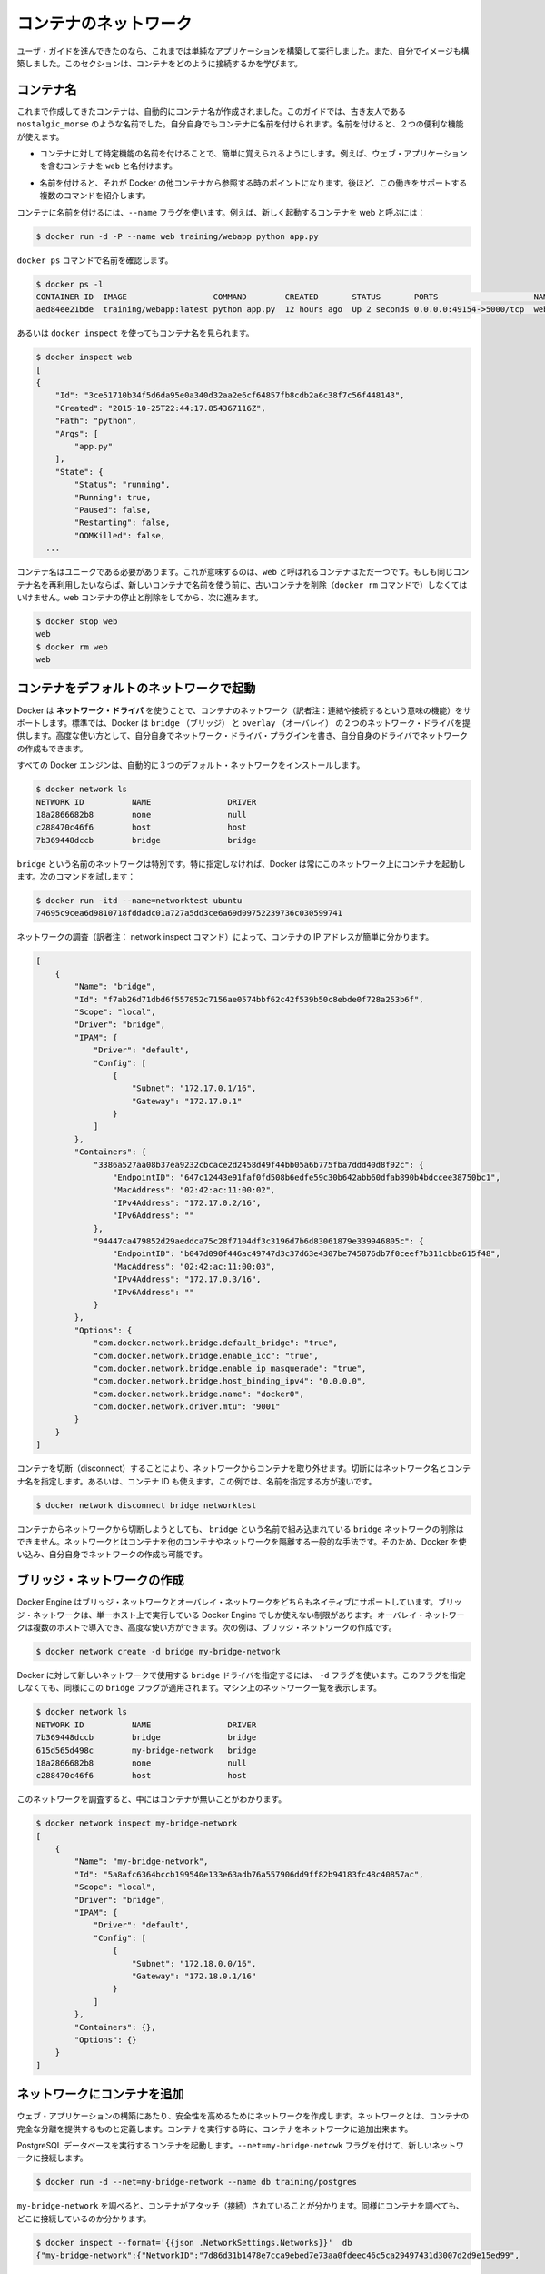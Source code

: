 .. -*- coding: utf-8 -*-
.. URL: https://docs.docker.com/engine/userguide/containers/networkingcontainers/
.. SOURCE: https://github.com/docker/docker/blob/master/docs/userguide/containers/networkingcontainers.md
   doc version: 1.10
      https://github.com/docker/docker/commits/master/docs/userguide/containers/networkingcontainers.md
   doc version: 1.9
      https://github.com/docker/docker/commits/release/v1.9/docs/userguide/networkingcontainers.md
.. check date: 2016/02/10
.. ----------------------------------------------------------------------------

.. Networking containers

.. _networking-containers:

=======================================
コンテナのネットワーク
=======================================

.. If you are working your way through the user guide, you just built and ran a simple application. You’ve also built in your own images. This section teaches you how to network your containers.

ユーザ・ガイドを進んできたのなら、これまでは単純なアプリケーションを構築して実行しました。また、自分でイメージも構築しました。このセクションは、コンテナをどのように接続するかを学びます。

.. Name a container

コンテナ名
====================

.. You’ve already seen that each container you create has an automatically created name; indeed you’ve become familiar with our old friend nostalgic_morse during this guide. You can also name containers yourself. This naming provides two useful functions:

これまで作成してきたコンテナは、自動的にコンテナ名が作成されました。このガイドでは、古き友人である ``nostalgic_morse`` のような名前でした。自分自身でもコンテナに名前を付けられます。名前を付けると、２つの便利な機能が使えます。

..    You can name containers that do specific functions in a way that makes it easier for you to remember them, for example naming a container containing a web application web.

* コンテナに対して特定機能の名前を付けることで、簡単に覚えられるようにします。例えば、ウェブ・アプリケーションを含むコンテナを ``web`` と名付けます。

..    Names provide Docker with a reference point that allows it to refer to other containers. There are several commands that support this and you’ll use one in a exercise later.

* 名前を付けると、それが Docker の他コンテナから参照する時のポイントになります。後ほど、この働きをサポートする複数のコマンドを紹介します。

.. You name your container by using the --name flag, for example launch a new container called web:

コンテナに名前を付けるには、``--name`` フラグを使います。例えば、新しく起動するコンテナを web と呼ぶには：

.. code-block:: bash

   $ docker run -d -P --name web training/webapp python app.py

.. Use the docker ps command to see check the name:

``docker ps`` コマンドで名前を確認します。

.. code-block:: bash

   $ docker ps -l
   CONTAINER ID  IMAGE                  COMMAND        CREATED       STATUS       PORTS                    NAMES
   aed84ee21bde  training/webapp:latest python app.py  12 hours ago  Up 2 seconds 0.0.0.0:49154->5000/tcp  web

.. You can also use docker inspect with the container’s name.

あるいは ``docker inspect`` を使ってもコンテナ名を見られます。

.. code-block:: bash

   $ docker inspect web
   [
   {
       "Id": "3ce51710b34f5d6da95e0a340d32aa2e6cf64857fb8cdb2a6c38f7c56f448143",
       "Created": "2015-10-25T22:44:17.854367116Z",
       "Path": "python",
       "Args": [
           "app.py"
       ],
       "State": {
           "Status": "running",
           "Running": true,
           "Paused": false,
           "Restarting": false,
           "OOMKilled": false,
     ...

.. Container names must be unique. That means you can only call one container web. If you want to re-use a container name you must delete the old container (with docker rm) before you can reuse the name with a new container. Go ahead and stop and them remove your web container.

コンテナ名はユニークである必要があります。これが意味するのは、``web`` と呼ばれるコンテナはただ一つです。もしも同じコンテナ名を再利用したいならば、新しいコンテナで名前を使う前に、古いコンテナを削除（``docker rm`` コマンドで）しなくてはいけません。``web`` コンテナの停止と削除をしてから、次に進みます。

.. code-block:: bash

   $ docker stop web
   web
   $ docker rm web
   web

.. Launch a container on the default network

.. _launch-a-container-on-the-default-network:

コンテナをデフォルトのネットワークで起動
========================================

.. Docker includes support for networking containers through the use of network drivers. By default, Docker provides two network drivers for you, the bridge and the overlay driver. You can also write a network driver plugin so that you can create your own drivers but that is an advanced task.

Docker は **ネットワーク・ドライバ** を使うことで、コンテナのネットワーク（訳者注：連結や接続するという意味の機能）をサポートします。標準では、Docker は ``bridge`` （ブリッジ） と  
``overlay`` （オーバレイ） の２つのネットワーク・ドライバを提供します。高度な使い方として、自分自身でネットワーク・ドライバ・プラグインを書き、自分自身のドライバでネットワークの作成もできます。

.. Every installation of the Docker Engine automatically includes three default networks. You can list them:

すべての Docker エンジンは、自動的に３つのデフォルト・ネットワークをインストールします。

.. code-block:: bash

   $ docker network ls
   NETWORK ID          NAME                DRIVER
   18a2866682b8        none                null                
   c288470c46f6        host                host                
   7b369448dccb        bridge              bridge  

.. The network named bridge is a special network. Unless you tell it otherwise, Docker always launches your containers in this network. Try this now:

``bridge`` という名前のネットワークは特別です。特に指定しなければ、Docker は常にこのネットワーク上にコンテナを起動します。次のコマンドを試します：

.. code-block:: bash

   $ docker run -itd --name=networktest ubuntu
   74695c9cea6d9810718fddadc01a727a5dd3ce6a69d09752239736c030599741

.. Inspecting the network is an easy way to find out the container’s IP address.

ネットワークの調査（訳者注： network inspect コマンド）によって、コンテナの IP アドレスが簡単に分かります。

.. code-block:: json

   [
       {
           "Name": "bridge",
           "Id": "f7ab26d71dbd6f557852c7156ae0574bbf62c42f539b50c8ebde0f728a253b6f",
           "Scope": "local",
           "Driver": "bridge",
           "IPAM": {
               "Driver": "default",
               "Config": [
                   {
                       "Subnet": "172.17.0.1/16",
                       "Gateway": "172.17.0.1"
                   }
               ]
           },
           "Containers": {
               "3386a527aa08b37ea9232cbcace2d2458d49f44bb05a6b775fba7ddd40d8f92c": {
                   "EndpointID": "647c12443e91faf0fd508b6edfe59c30b642abb60dfab890b4bdccee38750bc1",
                   "MacAddress": "02:42:ac:11:00:02",
                   "IPv4Address": "172.17.0.2/16",
                   "IPv6Address": ""
               },
               "94447ca479852d29aeddca75c28f7104df3c3196d7b6d83061879e339946805c": {
                   "EndpointID": "b047d090f446ac49747d3c37d63e4307be745876db7f0ceef7b311cbba615f48",
                   "MacAddress": "02:42:ac:11:00:03",
                   "IPv4Address": "172.17.0.3/16",
                   "IPv6Address": ""
               }
           },
           "Options": {
               "com.docker.network.bridge.default_bridge": "true",
               "com.docker.network.bridge.enable_icc": "true",
               "com.docker.network.bridge.enable_ip_masquerade": "true",
               "com.docker.network.bridge.host_binding_ipv4": "0.0.0.0",
               "com.docker.network.bridge.name": "docker0",
               "com.docker.network.driver.mtu": "9001"
           }
       }
   ]


.. You can remove a container from a network by disconnecting the container. To do this, you supply both the network name and the container name. You can also use the container id. In this example, though, the name is faster.

コンテナを切断（disconnect）することにより、ネットワークからコンテナを取り外せます。切断にはネットワーク名とコンテナ名を指定します。あるいは、コンテナ ID も使えます。この例では、名前を指定する方が速いです。

.. code-block:: bash

   $ docker network disconnect bridge networktest

.. While you can disconnect a container from a network, you cannot remove the builtin bridge network named bridge. Networks are natural ways to isolate containers from other containers or other networks. So, as you get more experienced with Docker, you’ll want to create your own networks.

コンテナからネットワークから切断しようとしても、 ``bridge`` という名前で組み込まれている ``bridge`` ネットワークの削除はできません。ネットワークとはコンテナを他のコンテナやネットワークを隔離する一般的な手法です。そのため、Docker を使い込み、自分自身でネットワークの作成も可能です。

.. Create your own bridge network

.. _create-your-own-bridge-network:

ブリッジ・ネットワークの作成
==============================

.. Docker Engine natively supports both bridge networks and overlay networks. A bridge network is limited to a single host running Docker Engine. An overlay network can include multiple hosts and is a more advanced topic. For this example, you’ll create a bridge network:

Docker Engine はブリッジ・ネットワークとオーバレイ・ネットワークをどちらもネイティブにサポートしています。ブリッジ・ネットワークは、単一ホスト上で実行している Docker Engine でしか使えない制限があります。オーバレイ・ネットワークは複数のホストで導入でき、高度な使い方ができます。次の例は、ブリッジ・ネットワークの作成です。

.. code-block:: bash

   $ docker network create -d bridge my-bridge-network

.. The -d flag tells Docker to use the bridge driver for the new network. You could have left this flag off as bridge is the default value for this flag. Go ahead and list the networks on your machine:

Docker に対して新しいネットワークで使用する ``bridge`` ドライバを指定するには、 ``-d`` フラグを使います。このフラグを指定しなくても、同様にこの ``bridge`` フラグが適用されます。マシン上のネットワーク一覧を表示します。

.. code-block:: bash

   $ docker network ls
   NETWORK ID          NAME                DRIVER
   7b369448dccb        bridge              bridge              
   615d565d498c        my-bridge-network   bridge              
   18a2866682b8        none                null                
   c288470c46f6        host                host

.. If you inspect the network, you’ll find that it has nothing in it.

このネットワークを調査すると、中にはコンテナが無いことがわかります。

.. code-block:: bash

   $ docker network inspect my-bridge-network
   [
       {
           "Name": "my-bridge-network",
           "Id": "5a8afc6364bccb199540e133e63adb76a557906dd9ff82b94183fc48c40857ac",
           "Scope": "local",
           "Driver": "bridge",
           "IPAM": {
               "Driver": "default",
               "Config": [
                   {
                       "Subnet": "172.18.0.0/16",
                       "Gateway": "172.18.0.1/16"
                   }
               ]
           },
           "Containers": {},
           "Options": {}
       }
   ]

.. Add containers to a network

.. _add-containers-to-a-network:

ネットワークにコンテナを追加
==============================

.. To build web applications that act in concert but do so securely, create a network. Networks, by definition, provide complete isolation for containers. You can add containers to a network when you first run a container.

ウェブ・アプリケーションの構築にあたり、安全性を高めるためにネットワークを作成します。ネットワークとは、コンテナの完全な分離を提供するものと定義します。コンテナを実行する時に、コンテナをネットワークに追加出来ます。

.. Launch a container running a PostgreSQL database and pass it the --net=my-bridge-network flag to connect it to your new network:

PostgreSQL データベースを実行するコンテナを起動します。``--net=my-bridge-netowk`` フラグを付けて、新しいネットワークに接続します。

.. code-block:: bash

   $ docker run -d --net=my-bridge-network --name db training/postgres

.. If you inspect your my-bridge-network you’ll see it has a container attached. You can also inspect your container to see where it is connected:

``my-bridge-network`` を調べると、コンテナがアタッチ（接続）されていることが分かります。同様にコンテナを調べても、どこに接続しているのか分かります。

.. code-block:: bash

   $ docker inspect --format='{{json .NetworkSettings.Networks}}'  db
   {"my-bridge-network":{"NetworkID":"7d86d31b1478e7cca9ebed7e73aa0fdeec46c5ca29497431d3007d2d9e15ed99",
"EndpointID":"508b170d56b2ac9e4ef86694b0a76a22dd3df1983404f7321da5649645bf7043","Gateway":"172.18.0.1","IPAddress":"172.18.0.2","IPPrefixLen":16,"IPv6Gateway":"","GlobalIPv6Address":"","GlobalIPv6PrefixLen":0,"MacAddress":"02:42:ac:11:00:02"}}

.. Now, go ahead and start your by now familiar web application. This time leave off the -P flag and also don’t specify a network.

次に進み、近くでウェブ・アプリケーションを起動します。今回は ``-P`` フラグもネットワークも指定しません。

.. code-block:: bash

   $ docker run -d --name web training/webapp python app.py

.. Which network is your web application running under? Inspect the application and you’ll find it is running in the default bridge network.

ウェブ・アプリケーションはどのネットワーク上で実行しているのでしょうか。アプリケーションを調査すると、標準の ``bridge`` ネットワークで実行していることが分かります。

.. code-block:: bash

   $ docker inspect --format='{{json .NetworkSettings.Networks}}'  web
   {"bridge":{"NetworkID":"7ea29fc1412292a2d7bba362f9253545fecdfa8ce9a6e37dd10ba8bee7129812",
"EndpointID":"508b170d56b2ac9e4ef86694b0a76a22dd3df1983404f7321da5649645bf7043","Gateway":"172.17.0.1","IPAddress":"172.17.0.2","IPPrefixLen":16,"IPv6Gateway":"","GlobalIPv6Address":"","GlobalIPv6PrefixLen":0,"MacAddress":"02:42:ac:11:00:02"}}

.. Then, get the IP address of your web

次に web の IP アドレスを取得しましょう。

.. code-block:: bash

   $ docker inspect '{{range .NetworkSettings.Networks}}{{.IPAddress}}{{end}}' web
   172.17.0.2

.. Now, open a shell to your running db container:

次は、実行中の ``db`` コンテナでシェルを開きます：

.. code-block:: bash

   $ docker exec -it db bash
   root@a205f0dd33b2:/# ping 172.17.0.2
   ping 172.17.0.2
   PING 172.17.0.2 (172.17.0.2) 56(84) bytes of data.
   ^C
   --- 172.17.0.2 ping statistics ---
   44 packets transmitted, 0 received, 100% packet loss, time 43185ms

.. After a bit, use `CTRL-C` to end the `ping` and you'll find the ping failed. That is because the two containers are running on different networks. You can fix that. Then, use the `exit` command to close the container.

少し経ってから CTRL-C を使って ``ping`` を終了します。ping が通らないことが分かりした。これは、２つのコンテナが異なるネットワークで実行しているからです。これを修正しましょう。次に ``exit`` を使って、コンテナから出ます。

.. Docker networking allows you to attach a container to as many networks as you like. You can also attach an already running container. Go ahead and attach your running web app to the my-bridge-network.

Docker のネットワーク機能は、必要に応じてコンテナに対して多くのネットワークを接続（attach）できます。接続は、実行中のコンテナに対しても可能です。次に、実行中の ``web`` アプリケーションを ``my-bridge-network`` に接続します。

.. code-block:: bash

   $ docker network connect my-bridge-network Web

.. Open a shell into the db application again and try the ping command. This time just use the container name web rather than the IP Address.

``db`` アプリケーションのシェルを再び開き、ping コマンドを再度試します。今回は IP アドレスではなく、コンテナ名 ``web`` を使います。

.. code-block:: bash

   $ docker exec -it db bash
   root@a205f0dd33b2:/# ping web
   PING web (172.19.0.3) 56(84) bytes of data.
   64 bytes from web (172.19.0.3): icmp_seq=1 ttl=64 time=0.095 ms
   64 bytes from web (172.19.0.3): icmp_seq=2 ttl=64 time=0.060 ms
   64 bytes from web (172.19.0.3): icmp_seq=3 ttl=64 time=0.066 ms
   ^C
   --- web ping statistics ---
   3 packets transmitted, 3 received, 0% packet loss, time 2000ms
   rtt min/avg/max/mdev = 0.060/0.073/0.095/0.018 ms

別の IP アドレスに ``ping`` しているのが分かります。このアドレスは ``my-bridge-network`` のアドレスであり、 ``bridge`` ネットワーク上のものではありません。

.. Next steps

次のステップ
====================

.. Now that you know how to network containers, see how to manage data in containers.

コンテナのネットワークについて学びましたので、次は :doc:`コンテナにおけるデータ管理 <dockervolumes>` を見ていきます。

